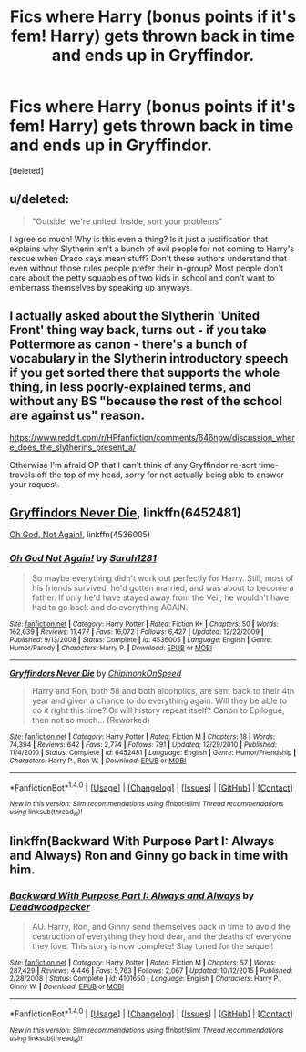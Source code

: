 #+TITLE: Fics where Harry (bonus points if it's fem! Harry) gets thrown back in time and ends up in Gryffindor.

* Fics where Harry (bonus points if it's fem! Harry) gets thrown back in time and ends up in Gryffindor.
:PROPERTIES:
:Score: 5
:DateUnix: 1498595775.0
:DateShort: 2017-Jun-28
:END:
[deleted]


** u/deleted:
#+begin_quote
  "Outside, we're united. Inside, sort your problems"
#+end_quote

I agree so much! Why is this even a thing? Is it just a justification that explains why Slytherin isn't a bunch of evil people for not coming to Harry's rescue when Draco says mean stuff? Don't these authors understand that even without those rules people prefer their in-group? Most people don't care about the petty squabbles of two kids in school and don't want to emberrass themselves by speaking up anyways.
:PROPERTIES:
:Score: 7
:DateUnix: 1498596737.0
:DateShort: 2017-Jun-28
:END:


** I actually asked about the Slytherin 'United Front' thing way back, turns out - if you take Pottermore as canon - there's a bunch of vocabulary in the Slytherin introductory speech if you get sorted there that supports the whole thing, in less poorly-explained terms, and without any BS "because the rest of the school are against us" reason.

[[https://www.reddit.com/r/HPfanfiction/comments/646npw/discussion_where_does_the_slytherins_present_a/]]

Otherwise I'm afraid OP that I can't think of any Gryffindor re-sort time-travels off the top of my head, sorry for not actually being able to answer your request.
:PROPERTIES:
:Author: Judge_Knox
:Score: 6
:DateUnix: 1498599503.0
:DateShort: 2017-Jun-28
:END:


** [[https://m.fanfiction.net/s/6452481/1/][Gryffindors Never Die]], linkffn(6452481)

[[https://m.fanfiction.net/s/4536005/1/][Oh God, Not Again!]], linkffn(4536005)
:PROPERTIES:
:Author: InquisitorCOC
:Score: 3
:DateUnix: 1498599700.0
:DateShort: 2017-Jun-28
:END:

*** [[http://www.fanfiction.net/s/4536005/1/][*/Oh God Not Again!/*]] by [[https://www.fanfiction.net/u/674180/Sarah1281][/Sarah1281/]]

#+begin_quote
  So maybe everything didn't work out perfectly for Harry. Still, most of his friends survived, he'd gotten married, and was about to become a father. If only he'd have stayed away from the Veil, he wouldn't have had to go back and do everything AGAIN.
#+end_quote

^{/Site/: [[http://www.fanfiction.net/][fanfiction.net]] *|* /Category/: Harry Potter *|* /Rated/: Fiction K+ *|* /Chapters/: 50 *|* /Words/: 162,639 *|* /Reviews/: 11,477 *|* /Favs/: 16,072 *|* /Follows/: 6,427 *|* /Updated/: 12/22/2009 *|* /Published/: 9/13/2008 *|* /Status/: Complete *|* /id/: 4536005 *|* /Language/: English *|* /Genre/: Humor/Parody *|* /Characters/: Harry P. *|* /Download/: [[http://www.ff2ebook.com/old/ffn-bot/index.php?id=4536005&source=ff&filetype=epub][EPUB]] or [[http://www.ff2ebook.com/old/ffn-bot/index.php?id=4536005&source=ff&filetype=mobi][MOBI]]}

--------------

[[http://www.fanfiction.net/s/6452481/1/][*/Gryffindors Never Die/*]] by [[https://www.fanfiction.net/u/1004602/ChipmonkOnSpeed][/ChipmonkOnSpeed/]]

#+begin_quote
  Harry and Ron, both 58 and both alcoholics, are sent back to their 4th year and given a chance to do everything again. Will they be able to do it right this time? Or will history repeat itself? Canon to Epilogue, then not so much... (Reworked)
#+end_quote

^{/Site/: [[http://www.fanfiction.net/][fanfiction.net]] *|* /Category/: Harry Potter *|* /Rated/: Fiction M *|* /Chapters/: 18 *|* /Words/: 74,394 *|* /Reviews/: 642 *|* /Favs/: 2,774 *|* /Follows/: 791 *|* /Updated/: 12/29/2010 *|* /Published/: 11/4/2010 *|* /Status/: Complete *|* /id/: 6452481 *|* /Language/: English *|* /Genre/: Humor/Friendship *|* /Characters/: Harry P., Ron W. *|* /Download/: [[http://www.ff2ebook.com/old/ffn-bot/index.php?id=6452481&source=ff&filetype=epub][EPUB]] or [[http://www.ff2ebook.com/old/ffn-bot/index.php?id=6452481&source=ff&filetype=mobi][MOBI]]}

--------------

*FanfictionBot*^{1.4.0} *|* [[[https://github.com/tusing/reddit-ffn-bot/wiki/Usage][Usage]]] | [[[https://github.com/tusing/reddit-ffn-bot/wiki/Changelog][Changelog]]] | [[[https://github.com/tusing/reddit-ffn-bot/issues/][Issues]]] | [[[https://github.com/tusing/reddit-ffn-bot/][GitHub]]] | [[[https://www.reddit.com/message/compose?to=tusing][Contact]]]

^{/New in this version: Slim recommendations using/ ffnbot!slim! /Thread recommendations using/ linksub(thread_id)!}
:PROPERTIES:
:Author: FanfictionBot
:Score: 1
:DateUnix: 1498599732.0
:DateShort: 2017-Jun-28
:END:


** linkffn(Backward With Purpose Part I: Always and Always) Ron and Ginny go back in time with him.
:PROPERTIES:
:Author: dehue
:Score: 1
:DateUnix: 1498664607.0
:DateShort: 2017-Jun-28
:END:

*** [[http://www.fanfiction.net/s/4101650/1/][*/Backward With Purpose Part I: Always and Always/*]] by [[https://www.fanfiction.net/u/386600/Deadwoodpecker][/Deadwoodpecker/]]

#+begin_quote
  AU. Harry, Ron, and Ginny send themselves back in time to avoid the destruction of everything they hold dear, and the deaths of everyone they love. This story is now complete! Stay tuned for the sequel!
#+end_quote

^{/Site/: [[http://www.fanfiction.net/][fanfiction.net]] *|* /Category/: Harry Potter *|* /Rated/: Fiction M *|* /Chapters/: 57 *|* /Words/: 287,429 *|* /Reviews/: 4,446 *|* /Favs/: 5,763 *|* /Follows/: 2,067 *|* /Updated/: 10/12/2015 *|* /Published/: 2/28/2008 *|* /Status/: Complete *|* /id/: 4101650 *|* /Language/: English *|* /Characters/: Harry P., Ginny W. *|* /Download/: [[http://www.ff2ebook.com/old/ffn-bot/index.php?id=4101650&source=ff&filetype=epub][EPUB]] or [[http://www.ff2ebook.com/old/ffn-bot/index.php?id=4101650&source=ff&filetype=mobi][MOBI]]}

--------------

*FanfictionBot*^{1.4.0} *|* [[[https://github.com/tusing/reddit-ffn-bot/wiki/Usage][Usage]]] | [[[https://github.com/tusing/reddit-ffn-bot/wiki/Changelog][Changelog]]] | [[[https://github.com/tusing/reddit-ffn-bot/issues/][Issues]]] | [[[https://github.com/tusing/reddit-ffn-bot/][GitHub]]] | [[[https://www.reddit.com/message/compose?to=tusing][Contact]]]

^{/New in this version: Slim recommendations using/ ffnbot!slim! /Thread recommendations using/ linksub(thread_id)!}
:PROPERTIES:
:Author: FanfictionBot
:Score: 1
:DateUnix: 1498664619.0
:DateShort: 2017-Jun-28
:END:
